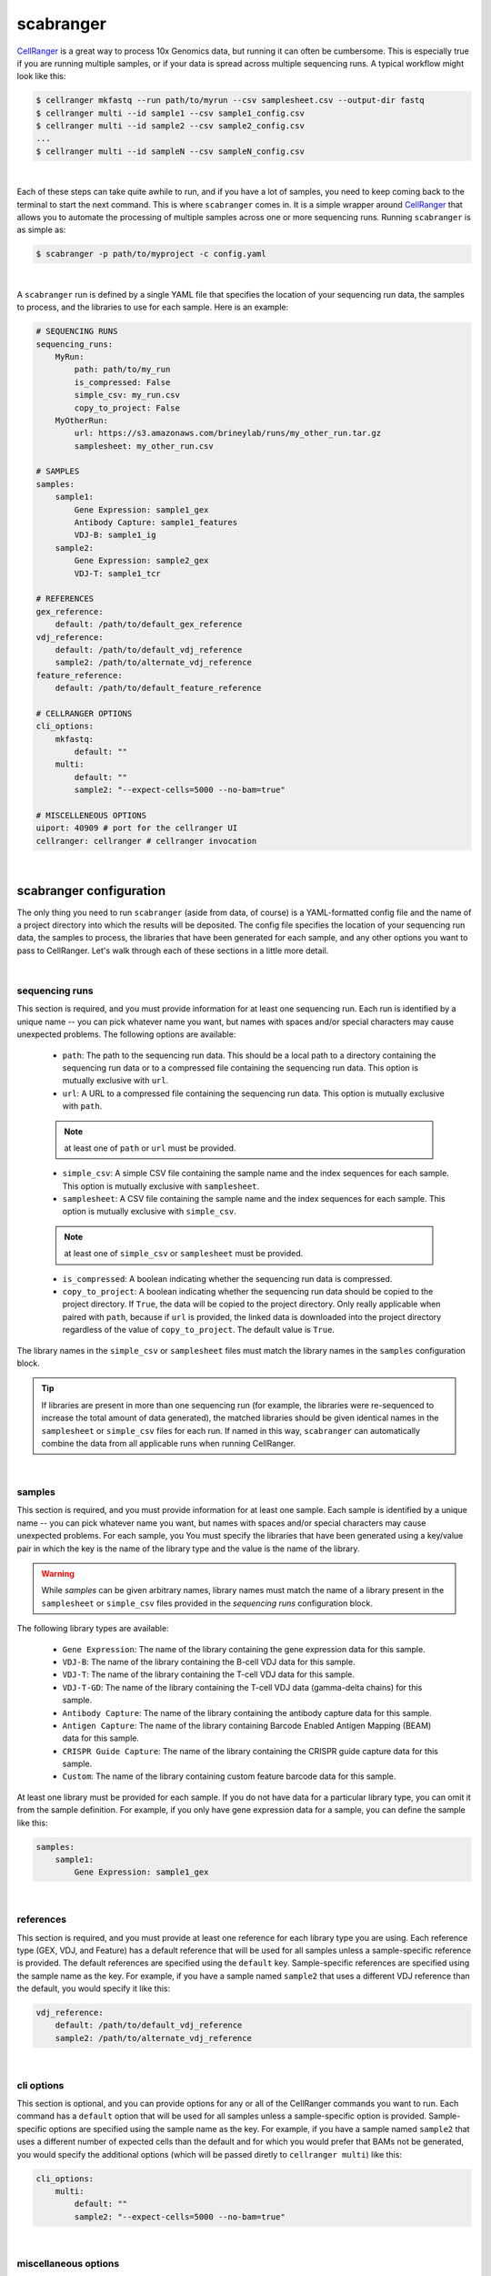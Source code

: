 .. _scabranger:

scabranger
============

CellRanger_ is a great way to process 10x Genomics data, but running it 
can often be cumbersome. This is especially true if you are running 
multiple samples, or if your data is spread across multiple sequencing
runs. A typical workflow might look like this:

.. code-block:: console

    $ cellranger mkfastq --run path/to/myrun --csv samplesheet.csv --output-dir fastq
    $ cellranger multi --id sample1 --csv sample1_config.csv
    $ cellranger multi --id sample2 --csv sample2_config.csv
    ...
    $ cellranger multi --id sampleN --csv sampleN_config.csv

|

Each of these steps can take quite awhile to run, and if you have a lot of
samples, you need to keep coming back to the terminal to start the next
command. This is where ``scabranger`` comes in. It is a simple wrapper around 
CellRanger_ that allows you to automate the processing of multiple samples 
across one or more sequencing runs. Running ``scabranger`` is as simple as:

.. code-block:: console

    $ scabranger -p path/to/myproject -c config.yaml

|

A ``scabranger`` run is defined by a single YAML file that specifies the
location of your sequencing run data, the samples to process, and the
libraries to use for each sample. Here is an example:

.. code-block:: yaml

    # SEQUENCING RUNS
    sequencing_runs:
        MyRun:
            path: path/to/my_run
            is_compressed: False
            simple_csv: my_run.csv
            copy_to_project: False
        MyOtherRun:
            url: https://s3.amazonaws.com/brineylab/runs/my_other_run.tar.gz
            samplesheet: my_other_run.csv

    # SAMPLES
    samples:
        sample1:
            Gene Expression: sample1_gex
            Antibody Capture: sample1_features
            VDJ-B: sample1_ig
        sample2:
            Gene Expression: sample2_gex
            VDJ-T: sample1_tcr

    # REFERENCES
    gex_reference:
        default: /path/to/default_gex_reference
    vdj_reference:
        default: /path/to/default_vdj_reference
        sample2: /path/to/alternate_vdj_reference
    feature_reference:
        default: /path/to/default_feature_reference

    # CELLRANGER OPTIONS
    cli_options:
        mkfastq:
            default: ""
        multi:
            default: ""
            sample2: "--expect-cells=5000 --no-bam=true"

    # MISCELLENEOUS OPTIONS
    uiport: 40909 # port for the cellranger UI
    cellranger: cellranger # cellranger invocation

|   

scabranger configuration
------------------------
The only thing you need to run ``scabranger`` (aside from data, of course) is a
YAML-formatted config file and the name of a project directory into which 
the results will be deposited. The config file specifies the location of your
sequencing run data, the samples to process, the libraries that have been generated 
for each sample, and any other options you want to pass to CellRanger. Let's walk 
through each of these sections in a little more detail.
  
|  
  
sequencing runs
~~~~~~~~~~~~~~~
This section is required, and you must provide information for at least one sequencing
run. Each run is identified by a unique name -- you can pick whatever name you want, but 
names with spaces and/or special characters may cause unexpected problems. The following 
options are available:  

    - ``path``: The path to the sequencing run data. This should be a local path to a 
      directory containing the sequencing run data or to a compressed file containing
      the sequencing run data. This option is mutually exclusive with ``url``.
    - ``url``: A URL to a compressed file containing the sequencing run data. This option 
      is mutually exclusive with ``path``.  

    .. note:: 
        at least one of ``path`` or ``url`` must be provided.
  

    - ``simple_csv``: A simple CSV file containing the sample name and the index sequences
      for each sample. This option is mutually exclusive with ``samplesheet``.
    - ``samplesheet``: A CSV file containing the sample name and the index sequences for 
      each sample. This option is mutually exclusive with ``simple_csv``.

    .. note:: 
        at least one of ``simple_csv`` or ``samplesheet`` must be provided.
  

    - ``is_compressed``: A boolean indicating whether the sequencing run data is compressed.
    - ``copy_to_project``: A boolean indicating whether the sequencing run data should be 
      copied to the project directory. If ``True``, the data will be copied to the project 
      directory. Only really applicable when paired with ``path``, because if ``url`` is 
      provided, the linked data is downloaded into the project directory regardless of the 
      value of ``copy_to_project``. The default value is ``True``.

The library names in the ``simple_csv`` or ``samplesheet`` files must match the library 
names in the ``samples`` configuration block. 

.. tip:: 
    If libraries are present in more than one sequencing run (for example, the libraries 
    were re-sequenced to increase the total amount of data generated), the matched libraries 
    should be given identical names in the ``samplesheet`` or ``simple_csv`` files for each 
    run. If named in this way, ``scabranger`` can automatically combine the data from all
    applicable runs when running CellRanger.
  
|  
  
samples
~~~~~~~
This section is required, and you must provide information for at least one sample. Each 
sample is identified by a unique name -- you can pick whatever name you want, but names 
with spaces and/or special characters may cause unexpected problems. For each sample, you
You must specify the libraries that have been generated using a key/value pair in which the 
key is the name of the library type and the value is the name of the library. 

.. warning:: 
    While `samples` can be given arbitrary names, library names must match the name of a 
    library present in the ``samplesheet`` or ``simple_csv`` files provided in the 
    `sequencing runs` configuration block.

The following library types are available: 

    - ``Gene Expression``: The name of the library containing the gene expression data for 
      this sample.
    - ``VDJ-B``: The name of the library containing the B-cell VDJ data for this sample. 
    - ``VDJ-T``: The name of the library containing the T-cell VDJ data for this sample.
    - ``VDJ-T-GD``: The name of the library containing the T-cell VDJ data (gamma-delta chains) 
      for this sample.
    - ``Antibody Capture``: The name of the library containing the antibody capture data for 
      this sample.
    - ``Antigen Capture``: The name of the library containing Barcode Enabled Antigen Mapping
      (BEAM) data for this sample.
    - ``CRISPR Guide Capture``: The name of the library containing the CRISPR guide capture 
      data for this sample.
    - ``Custom``: The name of the library containing custom feature barcode data for this sample.

At least one library must be provided for each sample. If you do not have data for a particular 
library type, you can omit it from the sample definition. For example, if you only have gene
expression data for a sample, you can define the sample like this:

.. code-block:: yaml

    samples:
        sample1:
            Gene Expression: sample1_gex
  
|  
  
references
~~~~~~~~~~
This section is required, and you must provide at least one reference for each library type you 
are using. Each reference type (GEX, VDJ, and Feature) has a default reference that will be used 
for all samples unless a sample-specific reference is provided. The default references are
specified using the ``default`` key. Sample-specific references are specified using the sample
name as the key. For example, if you have a sample named ``sample2`` that uses a different VDJ
reference than the default, you would specify it like this:

.. code-block:: yaml

    vdj_reference:
        default: /path/to/default_vdj_reference
        sample2: /path/to/alternate_vdj_reference

|

cli options
~~~~~~~~~~~
This section is optional, and you can provide options for any or all of the CellRanger commands 
you want to run. Each command has a ``default`` option that will be used for all samples unless
a sample-specific option is provided. Sample-specific options are specified using the sample name
as the key. For example, if you have a sample named ``sample2`` that uses a different number of
expected cells than the default and for which you would prefer that BAMs not be generated, you 
would specify the additional options (which will be passed diretly to ``cellranger multi``) 
like this:

.. code-block:: yaml

    cli_options:
        multi:
            default: ""
            sample2: "--expect-cells=5000 --no-bam=true"

|

miscellaneous options
~~~~~~~~~~~~~~~~~~~~~
This section is optional, and you can provide a few additional options that probably aren't very
common but are included for completeness. The following options are available:

    - ``uiport``: The port to use for the `CellRanger runtime UI`_. The default value is ``40909``.
    - ``cellranger``: The command to use to invoke CellRanger. The default value is ``cellranger``. 
        This is useful if you have multiple versions of CellRanger installed and want to use a 
        specific version for a particular run. If the command is not in your environment's ``PATH``, 
        you must provide the full path to the command.


.. _CellRanger: https://support.10xgenomics.com/single-cell-vdj/software/pipelines/latest/what-is-cell-ranger
.. _CellRanger runtime UI: https://support.10xgenomics.com/single-cell-vdj/software/pipelines/latest/advanced/ui